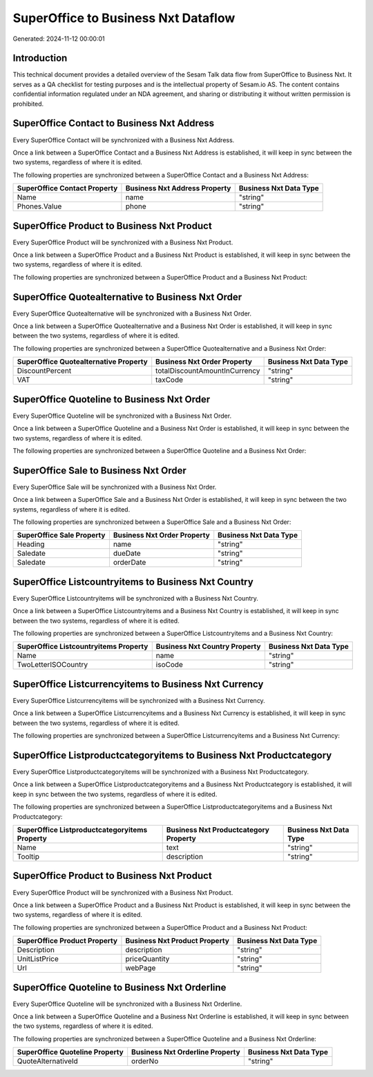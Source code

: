 ====================================
SuperOffice to Business Nxt Dataflow
====================================

Generated: 2024-11-12 00:00:01

Introduction
------------

This technical document provides a detailed overview of the Sesam Talk data flow from SuperOffice to Business Nxt. It serves as a QA checklist for testing purposes and is the intellectual property of Sesam.io AS. The content contains confidential information regulated under an NDA agreement, and sharing or distributing it without written permission is prohibited.

SuperOffice Contact to Business Nxt Address
-------------------------------------------
Every SuperOffice Contact will be synchronized with a Business Nxt Address.

Once a link between a SuperOffice Contact and a Business Nxt Address is established, it will keep in sync between the two systems, regardless of where it is edited.

The following properties are synchronized between a SuperOffice Contact and a Business Nxt Address:

.. list-table::
   :header-rows: 1

   * - SuperOffice Contact Property
     - Business Nxt Address Property
     - Business Nxt Data Type
   * - Name
     - name
     - "string"
   * - Phones.Value
     - phone
     - "string"


SuperOffice Product to Business Nxt Product
-------------------------------------------
Every SuperOffice Product will be synchronized with a Business Nxt Product.

Once a link between a SuperOffice Product and a Business Nxt Product is established, it will keep in sync between the two systems, regardless of where it is edited.

The following properties are synchronized between a SuperOffice Product and a Business Nxt Product:

.. list-table::
   :header-rows: 1

   * - SuperOffice Product Property
     - Business Nxt Product Property
     - Business Nxt Data Type


SuperOffice Quotealternative to Business Nxt Order
--------------------------------------------------
Every SuperOffice Quotealternative will be synchronized with a Business Nxt Order.

Once a link between a SuperOffice Quotealternative and a Business Nxt Order is established, it will keep in sync between the two systems, regardless of where it is edited.

The following properties are synchronized between a SuperOffice Quotealternative and a Business Nxt Order:

.. list-table::
   :header-rows: 1

   * - SuperOffice Quotealternative Property
     - Business Nxt Order Property
     - Business Nxt Data Type
   * - DiscountPercent
     - totalDiscountAmountInCurrency
     - "string"
   * - VAT
     - taxCode
     - "string"


SuperOffice Quoteline to Business Nxt Order
-------------------------------------------
Every SuperOffice Quoteline will be synchronized with a Business Nxt Order.

Once a link between a SuperOffice Quoteline and a Business Nxt Order is established, it will keep in sync between the two systems, regardless of where it is edited.

The following properties are synchronized between a SuperOffice Quoteline and a Business Nxt Order:

.. list-table::
   :header-rows: 1

   * - SuperOffice Quoteline Property
     - Business Nxt Order Property
     - Business Nxt Data Type


SuperOffice Sale to Business Nxt Order
--------------------------------------
Every SuperOffice Sale will be synchronized with a Business Nxt Order.

Once a link between a SuperOffice Sale and a Business Nxt Order is established, it will keep in sync between the two systems, regardless of where it is edited.

The following properties are synchronized between a SuperOffice Sale and a Business Nxt Order:

.. list-table::
   :header-rows: 1

   * - SuperOffice Sale Property
     - Business Nxt Order Property
     - Business Nxt Data Type
   * - Heading
     - name
     - "string"
   * - Saledate
     - dueDate
     - "string"
   * - Saledate
     - orderDate
     - "string"


SuperOffice Listcountryitems to Business Nxt Country
----------------------------------------------------
Every SuperOffice Listcountryitems will be synchronized with a Business Nxt Country.

Once a link between a SuperOffice Listcountryitems and a Business Nxt Country is established, it will keep in sync between the two systems, regardless of where it is edited.

The following properties are synchronized between a SuperOffice Listcountryitems and a Business Nxt Country:

.. list-table::
   :header-rows: 1

   * - SuperOffice Listcountryitems Property
     - Business Nxt Country Property
     - Business Nxt Data Type
   * - Name
     - name
     - "string"
   * - TwoLetterISOCountry
     - isoCode
     - "string"


SuperOffice Listcurrencyitems to Business Nxt Currency
------------------------------------------------------
Every SuperOffice Listcurrencyitems will be synchronized with a Business Nxt Currency.

Once a link between a SuperOffice Listcurrencyitems and a Business Nxt Currency is established, it will keep in sync between the two systems, regardless of where it is edited.

The following properties are synchronized between a SuperOffice Listcurrencyitems and a Business Nxt Currency:

.. list-table::
   :header-rows: 1

   * - SuperOffice Listcurrencyitems Property
     - Business Nxt Currency Property
     - Business Nxt Data Type


SuperOffice Listproductcategoryitems to Business Nxt Productcategory
--------------------------------------------------------------------
Every SuperOffice Listproductcategoryitems will be synchronized with a Business Nxt Productcategory.

Once a link between a SuperOffice Listproductcategoryitems and a Business Nxt Productcategory is established, it will keep in sync between the two systems, regardless of where it is edited.

The following properties are synchronized between a SuperOffice Listproductcategoryitems and a Business Nxt Productcategory:

.. list-table::
   :header-rows: 1

   * - SuperOffice Listproductcategoryitems Property
     - Business Nxt Productcategory Property
     - Business Nxt Data Type
   * - Name
     - text
     - "string"
   * - Tooltip
     - description
     - "string"


SuperOffice Product to Business Nxt Product
-------------------------------------------
Every SuperOffice Product will be synchronized with a Business Nxt Product.

Once a link between a SuperOffice Product and a Business Nxt Product is established, it will keep in sync between the two systems, regardless of where it is edited.

The following properties are synchronized between a SuperOffice Product and a Business Nxt Product:

.. list-table::
   :header-rows: 1

   * - SuperOffice Product Property
     - Business Nxt Product Property
     - Business Nxt Data Type
   * - Description
     - description
     - "string"
   * - UnitListPrice
     - priceQuantity
     - "string"
   * - Url
     - webPage
     - "string"


SuperOffice Quoteline to Business Nxt Orderline
-----------------------------------------------
Every SuperOffice Quoteline will be synchronized with a Business Nxt Orderline.

Once a link between a SuperOffice Quoteline and a Business Nxt Orderline is established, it will keep in sync between the two systems, regardless of where it is edited.

The following properties are synchronized between a SuperOffice Quoteline and a Business Nxt Orderline:

.. list-table::
   :header-rows: 1

   * - SuperOffice Quoteline Property
     - Business Nxt Orderline Property
     - Business Nxt Data Type
   * - QuoteAlternativeId
     - orderNo
     - "string"

